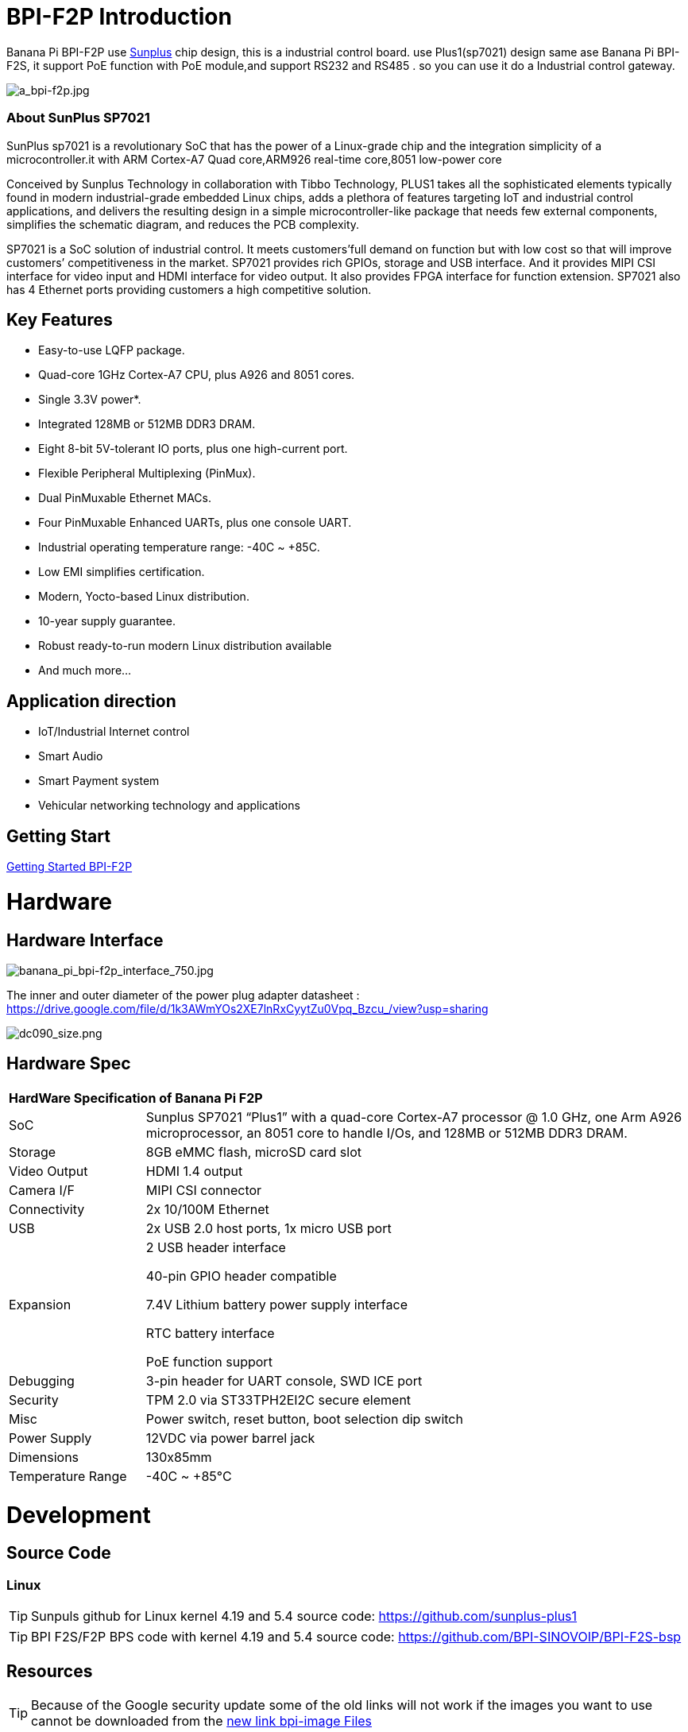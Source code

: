= BPI-F2P Introduction

Banana Pi BPI-F2P use link:https://www.sunplus.com/[Sunplus] chip design, this is a industrial control board. use Plus1(sp7021) design same ase Banana Pi BPI-F2S, it support PoE function with PoE module,and support RS232 and RS485 . so you can use it do a Industrial control gateway.

image::/picture/a_bpi-f2p.jpg[a_bpi-f2p.jpg]

=== About SunPlus SP7021
SunPlus sp7021 is a revolutionary SoC that has the power of a Linux-grade chip and the integration simplicity of a microcontroller.it with ARM Cortex-A7 Quad core,ARM926 real-time core,8051 low-power core

Conceived by Sunplus Technology in collaboration with Tibbo Technology, PLUS1 takes all the sophisticated elements typically found in modern industrial-grade embedded Linux chips, adds a plethora of features targeting IoT and industrial control applications, and delivers the resulting design in a simple microcontroller-like package that needs few external components, simplifies the schematic diagram, and reduces the PCB complexity.

SP7021 is a SoC solution of industrial control. It meets customers’full demand on function but with low cost so that will improve customers’ competitiveness in the market. SP7021 provides rich GPIOs, storage and USB interface. And it provides MIPI CSI interface for video input and HDMI interface for video output. It also provides FPGA interface for function extension. SP7021 also has 4 Ethernet ports providing customers a high competitive solution.

== Key Features

- Easy-to-use LQFP package.
- Quad-core 1GHz Cortex-A7 CPU, plus A926 and 8051 cores.
- Single 3.3V power*.
- Integrated 128MB or 512MB DDR3 DRAM.
- Eight 8-bit 5V-tolerant IO ports, plus one high-current port.
- Flexible Peripheral Multiplexing (PinMux).
- Dual PinMuxable Ethernet MACs.
- Four PinMuxable Enhanced UARTs, plus one console UART.
- Industrial operating temperature range: -40C ~ +85C.
- Low EMI simplifies certification.
- Modern, Yocto-based Linux distribution.
- 10-year supply guarantee.
- Robust ready-to-run modern Linux distribution available
- And much more...

== Application direction

- IoT/Industrial Internet control
- Smart Audio
- Smart Payment system
- Vehicular networking technology and applications

== Getting Start

link:/en/BPI-F2P/GettingStarted_BPI-F2P[Getting Started BPI-F2P]

= Hardware
== Hardware Interface

image::/picture/banana_pi_bpi-f2p_interface_750.jpg[banana_pi_bpi-f2p_interface_750.jpg]

The inner and outer diameter of the power plug adapter datasheet : https://drive.google.com/file/d/1k3AWmYOs2XE7lnRxCyytZu0Vpq_Bzcu_/view?usp=sharing

image::/picture/dc090_size.png[dc090_size.png]

== Hardware Spec

[option="header",cols="1,4"]
|=====
2+| **HardWare Specification of Banana Pi F2P**
| SoC | Sunplus SP7021 “Plus1” with a quad-core Cortex-A7 processor @ 1.0 GHz, one Arm A926 microprocessor, an 8051 core to handle I/Os, and 128MB or 512MB DDR3 DRAM.
| Storage | 8GB eMMC flash, microSD card slot
| Video Output | HDMI 1.4 output
| Camera I/F | MIPI CSI connector
| Connectivity | 2x 10/100M Ethernet
| USB | 2x USB 2.0 host ports, 1x micro USB port
| Expansion | 2 USB header interface

40-pin GPIO header compatible

7.4V Lithium battery power supply interface

RTC battery interface

PoE function support
| Debugging | 3-pin header for UART console, SWD ICE port
| Security | TPM 2.0 via ST33TPH2EI2C secure element
| Misc | Power switch, reset button, boot selection dip switch
| Power Supply | 12VDC via power barrel jack
| Dimensions | 130x85mm
| Temperature Range | -40C ~ +85°C
|=====


= Development
== Source Code

=== Linux

TIP: Sunpuls github for Linux kernel 4.19 and 5.4 source code: https://github.com/sunplus-plus1

TIP: BPI F2S/F2P BPS code with kernel 4.19 and 5.4 source code: https://github.com/BPI-SINOVOIP/BPI-F2S-bsp

== Resources

TIP: Because of the Google security update some of the old links will not work if the images you want to use cannot be downloaded from the link:https://drive.google.com/drive/folders/0B_YnvHgh2rwjVjNyS2pheEtWQlk?resourcekey=0-U4TI84zIBdId7bHHjf2qKA[new link bpi-image Files]

TIP: All banana pi link:https://drive.google.com/drive/folders/0B4PAo2nW2Kfndjh6SW9MS2xKSWs?resourcekey=0-qXGFXKmd7AVy0S81OXM1RA&usp=sharing[docement(SCH file,DXF file,and doc)]

TIP: BPI-F2P schematic diagram : https://drive.google.com/file/d/1_S0dL2J3N-xeq6FKy3aPP-3HNdCwqLWt/view?usp=sharing

TIP: BPI-F2P main board DXF file: https://drive.google.com/file/d/1fMyTq3Bp5AHhGHkwwn5JL_vy55Xxbmc9/view?usp=sharing

TIP: BPI-F2P SUB board DXF file: https://drive.google.com/file/d/1URef-K9OI_5OIFStrkbJvGah-3BykDEW/view?usp=sharing

TIP: Sunpulus wiki page documents(english): https://sunplus-tibbo.atlassian.net/wiki/spaces/doc/overview

TIP: PLUS1 SP7021 Datasheet : https://drive.google.com/file/d/1MWFwgHMteMKVxgzyK5ClU9LOyh-M8xPA/view?usp=sharing

TIP: SP7021 Released Document : https://sunplus-tibbo.atlassian.net/wiki/spaces/doc/overview

TIP: Banana Pi BPI-F2P Sunplus SP7021 industrial control board PoE function test: https://www.youtube.com/watch?v=YQ5rVYHLHQI

TIP: link:https://www.youtube.com/watch?v=eoSP7cO2ki4&feature=youtu.be[Banana Pi BPI-F2S setup & run fedora 31 (u-boot-2019.04 + kernel 4.19.37)]

== Wifi & BT support via expansion board
=== SDIO interface Wifi&BT

- WiFi&BT board, 802.11 a/b/g/n/ac 2T2R WiFi and Bluectooch 5.0, support BPI-M5 and BPI-F2P

- Discuss on forum : http://forum.banana-pi.org/t/bpi-m5-wifi-bt-board-sdio-interface-802-11-a-b-g-n-ac-2t2r-wifi-and-bluectooch-5-0/11846

=== Standard USB interface Wifi&BT

- Banana Pi Wifi&BT 4.2 expansion Board, standard USB interface, so support all open source boards via USB port.IEEE 802.11b/g/n/ac(1T1R) USB WLANAnd BT Module

image::/picture/usb_wifi_bt_board_3.jpg[usb_wifi_bt_board_3.jpg]

- discuss on forum : http://forum.banana-pi.org/t/banana-pi-wifi-bt-4-2-expansion-board-standard-usb-interface/12162

== BPI-F2P-SUB baord

We also design a expansion board for BPI-F2P , it support 2 SATA interface and 4G module support interface

image::/picture/bpi-f2p-sub_4.jpg[bpi-f2p-sub_4.jpg]

= System Image

== Linux

=== Ubuntu

NOTE: BPI-F2P new image 2021-06-06 update:Ubuntu server 20.04.1 and Ubuntu mate 20.04.1 image，this image support boot from SD card and eMMC flash, this image boot fast than old image

Google link : https://drive.google.com/file/d/1hu5zvw6lbiLUaw5BLRCUFo1HXaDR3ztM/view?usp=drivesdk

Baidu link: https://pan.baidu.com/s/14PXSw4z_UGYWpnxhGbZuFg pincode: s895

NOTE: 2021-06-06-ubuntu-server-20.04.1-armhf-ext4-v5.4.35-bpi-f2p.img.zip 

Google link : https://drive.google.com/file/d/1f_C_BBM5g6lEVhNpWqIDJaxgivs8gt60/view?usp=drivesdk

Baidu link: https://pan.baidu.com/s/1Uz8L12aS40WZyvmoP5wVhA pincode: nb98

NOTE: BPI-F2P new image 2021-01-29 update:Ubuntu server 20.04.1 and Ubuntu mate 20.04.1 image，this image support boot from SD card and eMMC flash

Google link https://drive.google.com/file/d/1eHOMRnR1YWVxIPkBe0vtWvoMJQ9g79J2/view?usp=drivesdk

NOTE: 2021-01-29-ubuntu-server-20.04.1-armhf-ext4-v5.4.35-bpi-f2p.img.zip

Google link : https://drive.google.com/file/d/1zHua_PLDInUG1bnplN-3uKZcTgX3AFno/view?usp=drivesdk

Baidu link: https://pan.baidu.com/s/1JD3Yn9TYRd_nR8A1AJpqdQ Pincode：fv8e

NOTE: BPI-F2P new image: Ubuntu server 20.04.1 and Ubuntu mate 20.04.1 image

**BPI-F2P Ubuntu server 20.04.1 image:** https://drive.google.com/file/d/1nbHUcwl2Zh1ZKJlZ1223zM8YBr-onKEs/view?usp=drivesdk

**BPI-F2P Ubutntu mate 20.04.1 image:** https://drive.google.com/file/d/1HFkckuPsuBploMnntMqPQ3cwqnqY6Y_-/view?usp=drivesdk

Discuss on fourm: http://forum.banana-pi.org/t/bpi-f2p-new-image-ubuntu-server-20-04-1-and-ubuntu-mate-20-04-1-image/11608

Support BPI-F2P-SUB baord . all function test fine

NOTE: BPI-F2P new image: Ubuntu mate 18.04.2 2020-08-16

Google driver: https://drive.google.com/file/d/1zVGCs4i8EUAZa4UL_TU0WHko5IXUlsGu/view?usp=drivesdk

Baidu link : https://pan.baidu.com/s/1vsdH_PDQ_oJdP3WBEG43Pg Pincode：3qgs

Discuss on forum: http://forum.banana-pi.org/t/bpi-f2p-new-image-ubuntu-mate-18-04-2-linux-kernel-5-4-2020-08-16/11442

NOTE: 2019-12-25 update :ubuntu mate 18.04 desktop 2019-12-25 base on kernel 4.19.37

Google link: https://drive.google.com/file/d/1_TJzJPMm89Fb9Fji1PddMPas-EEO-IGw/view

Discuss on forum: http://forum.banana-pi.org/t/bpi-f2s-new-image-ubuntu-mate-18-04-desktop-2019-12-25/10454

=== Debian

NOTE: debian-10-buste-bpi-f2s-sd-emmc 2019-11-26 kernel 4.19

Google download link: https://drive.google.com/file/d/1MpjDeUk4H-EXzaxpuywgbgRaM8YXoXjI/view

Discuss on forum: http://forum.banana-pi.org/t/bpi-f2s-new-image-debian-10-buste-bpi-f2s-sd-emmc-2019-11-26/10270

=== CentOS

NOTE: CentOS userland armv7hl-RaspberryPi KDE 1908 sda 2019-12-25 base on kernel 4.19.37

Google link: https://drive.google.com/file/d/1Is-BS7lvCUrRBkO7wCjn4q51eI7Yof-l/view

Password: root/centos

Discuss on forum: http://forum.banana-pi.org/t/bpi-f2s-new-image-centos-userland-armv7hl-raspberrypi-kde-1908-sda-2019-12-25/10452

=== Kail Linux

NOTE: 2019-12-25 update: Kail Linux 2019.4 nexmon 2019-12-25 base on kernel 4.19.37

Google link: https://drive.google.com/file/d/19G49t288CKKLGokI-jQOs9h7rtsxGBGo/view?usp=drivesdk

Password: root/toor

Discuss on forum: http://forum.banana-pi.org/t/bpi-f2s-new-image-kail-linux-2019-4-nexmon-2019-12-25/10453

=== Yocto Linux

NOTE: This code is support by Tibbo/SunPlus

Github link: https://github.com/tibbotech/yocto_layers

== Third part image

=== Fedora-Mate

NOTE: Banana Pi BPI-F2S setup & run fedora 31 (u-boot-2019.04 + kernel 4.19.37)

Google download : https://drive.google.com/open?id=1ATHmvKvYoBpM3uyQ2xK4pvKahlgCGHnq

Discuss on forum: http://forum.banana-pi.org/t/bpi-f2s-new-image-fedora-mate-armhfp-31-1-9-sda-raw-xz-bpi-f2s-sd-emmc-img-2019-11-15/10206

Boot logfile: https://github.com/BPI-SINOVOIP/BPI-files/blob/master/others/logfile/bpi-f2s/20191114/2019-11-14-Fedora-Mate-armhfp-31-1.9-sda.raw.xz-bpi-f2s-sd-emmc.img.txt

Readme: https://github.com/BPI-SINOVOIP/BPI-files/blob/master/others/logfile/bpi-f2s/20191114/readme.txt

=== Mozilla IoT gateway

NOTE: Mozilla IoT rpi gateway 0.10.0 2019-12-25 base on kernel 4.19.37

Google link: https://drive.google.com/file/d/1wPDeqQpKce-I81fQ638HE_ogl-MDkOOB/view?usp=drivesdk

Mozilla gateway getting started guide: https://iot.mozilla.org/docs/gateway-getting-started-guide.html

discuss on forum : http://forum.banana-pi.org/t/bpi-f2s-new-image-mozilla-iot-rpi-gateway-0-10-0-2019-12-25/10455

= FAQ



= Easy to buy

WARNING: Aliexpress : https://www.aliexpress.com/item/4001268419883.html

WARNING: Taobao: https://item.taobao.com/item.htm?ft=t&id=624363638904

WARNING: OEM&ODM, please contact: judyhuang@banana-pi.com